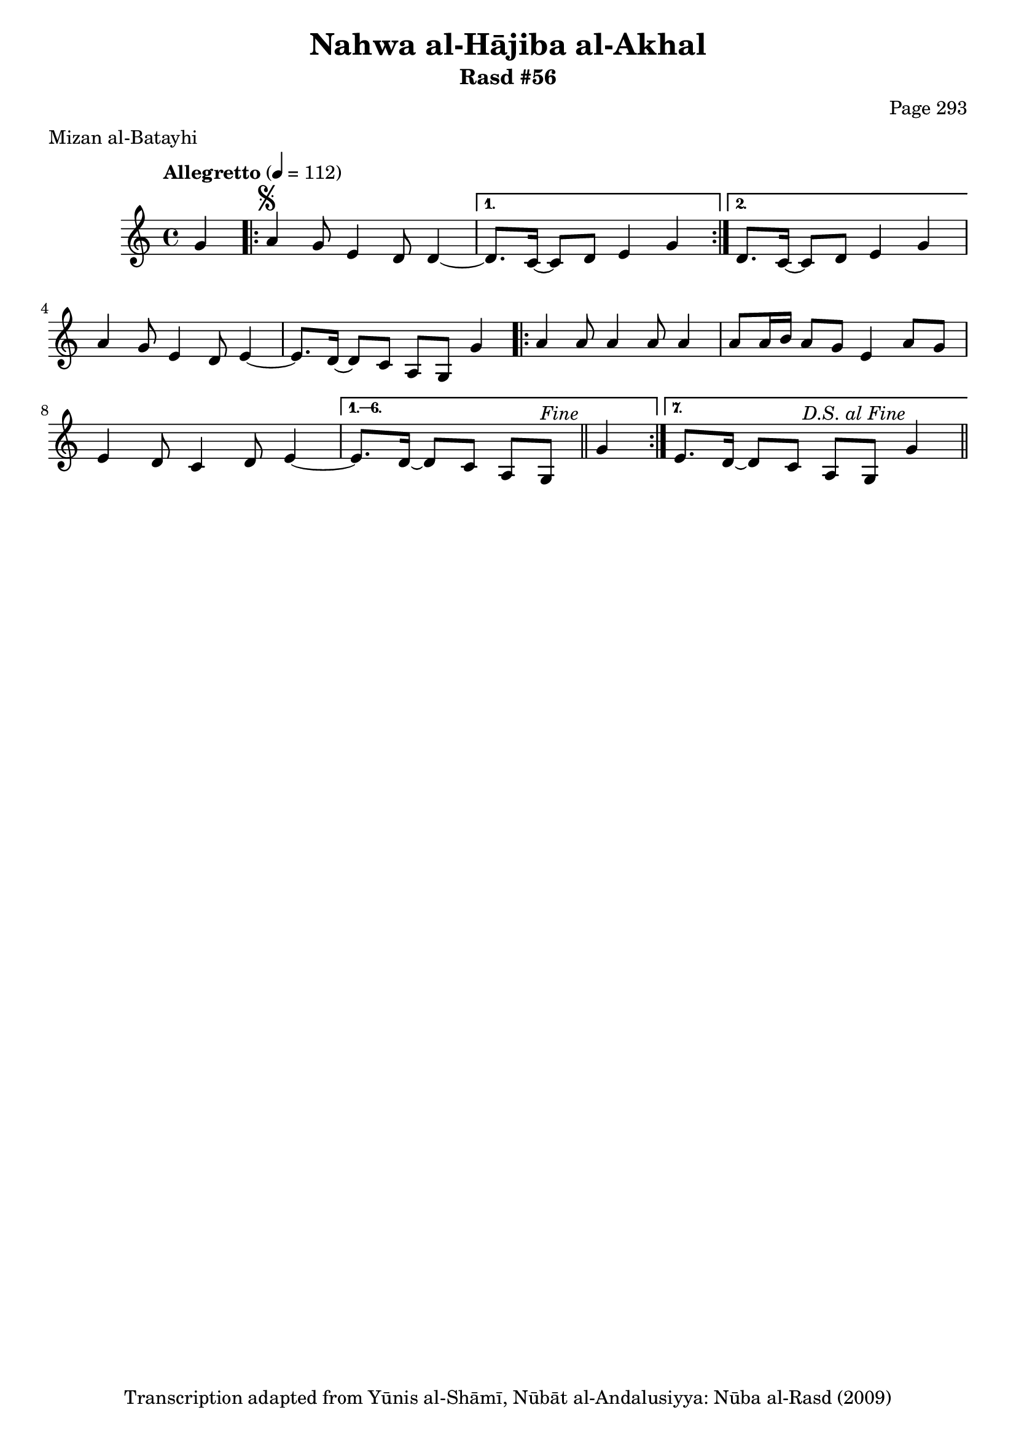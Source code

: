 \version "2.18.2"

\header {
	title = "Nahwa al-Hājiba al-Akhal"
	subtitle = "Rasd #56"
	composer = "Page 293"
	meter = "Mizan al-Batayhi"
	copyright = "Transcription adapted from Yūnis al-Shāmī, Nūbāt al-Andalusiyya: Nūba al-Rasd (2009)"
	tagline = ""
}

% VARIABLES

db = \bar "!"
dc = \markup { \right-align { \italic { "D.C. al Fine" } } }
ds = \markup { \right-align { \italic { "D.S. al Fine" } } }
dsalcoda = \markup { \right-align { \italic { "D.S. al Coda" } } }
dcalcoda = \markup { \right-align { \italic { "D.C. al Coda" } } }
fine = \markup { \italic { "Fine" } }
incomplete = \markup { \right-align "Incomplete: missing pages in scan. Following number is likely also missing" }
continue = \markup { \center-align "Continue..." }
segno = \markup { \musicglyph #"scripts.segno" }
coda = \markup { \musicglyph #"scripts.coda" }
error = \markup { { "Wrong number of beats in score" } }
repeaterror = \markup { { "Score appears to be missing repeat" } }
accidentalerror = \markup { { "Unclear accidentals" } }

% TRANSCRIPTION

\score {

	\relative d' {
		\clef "treble"
		\key c \major
		\time 4/4
			\set Timing.beamExceptions = #'()
			\set Timing.baseMoment = #(ly:make-moment 1/4)
			\set Timing.beatStructure = #'(1 1 1 1)
		\tempo "Allegretto" 4 = 112

		\partial 4

		g4 |

		\repeat volta 2 {
			a4^\segno g8 e4 d8 d4~ |
		}

		\alternative {
			{
				d8. c16~ c8 d e4 g |
			}
			{
				d8. c16~ c8 d e4 g |
			}
		}

		a4 g8 e4 d8 e4~ |
		e8. d16~ d8 c a g g'4 |

		\repeat volta 7 {
			a4 a8 a4 a8 a4 |
			a8 a16 b a8 g e4 a8 g |
			e4 d8 c4 d8 e4~ |
		}

		\alternative {
			{
				e8. d16~ d8 c a g^\fine \bar "||" g'4 |
			}
			{
				e8. d16~ d8 c a g g'4^\ds \bar "||"
			}
		}
	}

	\layout {}
	\midi {}
}
